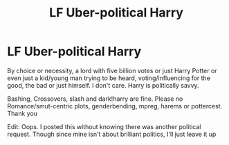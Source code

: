 #+TITLE: LF Uber-political Harry

* LF Uber-political Harry
:PROPERTIES:
:Author: Waycreepedout
:Score: 7
:DateUnix: 1490745154.0
:DateShort: 2017-Mar-29
:FlairText: Request
:END:
By choice or necessity, a lord with five billion votes or just Harry Potter or even just a kid/young man trying to be heard, voting/influencing for the good, the bad or just himself. I don't care. Harry is politically savvy.

Bashing, Crossovers, slash and dark!harry are fine. Please no Romance/smut-centric plots, genderbending, mpreg, harems or pottercest. Thank you

Edit: Oops. I posted this without knowing there was another political request. Though since mine isn't about brilliant politics, I'll just leave it up

